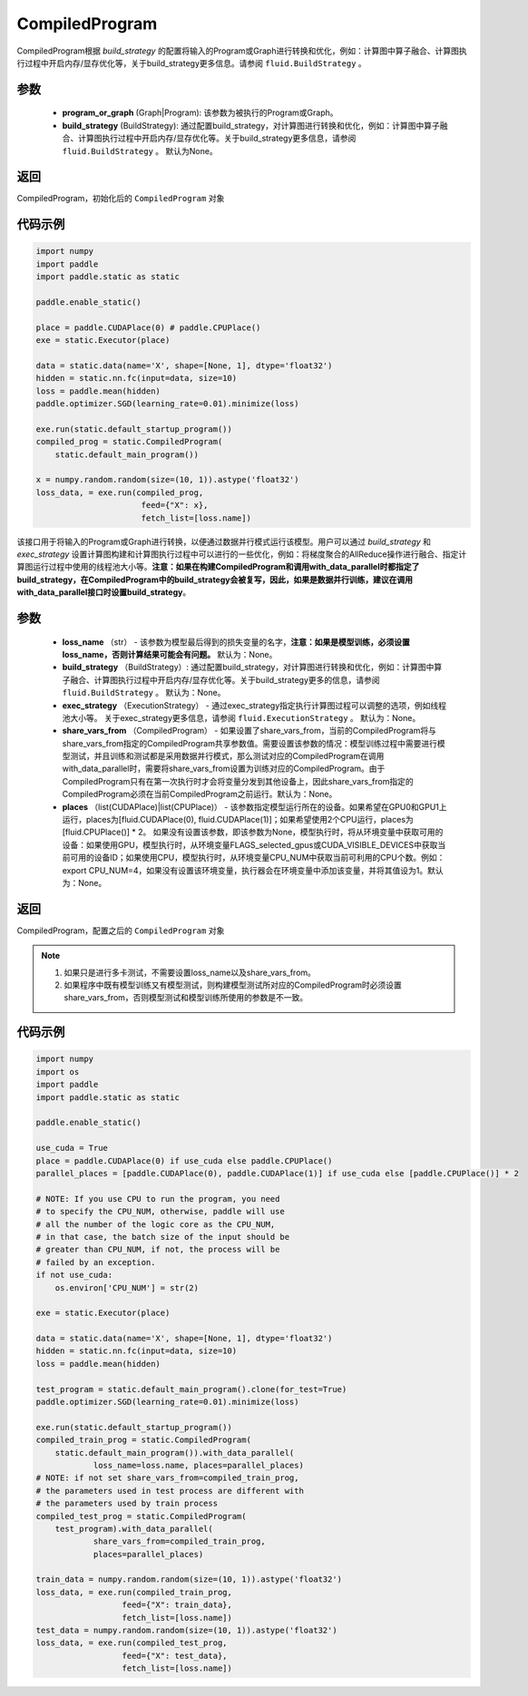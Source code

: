 .. _cn_api_fluid_CompiledProgram:

CompiledProgram
-------------------------------


.. py:class:: paddle.static.CompiledProgram(program_or_graph, build_strategy=None)


CompiledProgram根据 `build_strategy` 的配置将输入的Program或Graph进行转换和优化，例如：计算图中算子融合、计算图执行过程中开启内存/显存优化等，关于build_strategy更多信息。请参阅  ``fluid.BuildStrategy`` 。

参数
:::::::::
    - **program_or_graph** (Graph|Program): 该参数为被执行的Program或Graph。
    - **build_strategy** (BuildStrategy): 通过配置build_strategy，对计算图进行转换和优化，例如：计算图中算子融合、计算图执行过程中开启内存/显存优化等。关于build_strategy更多信息，请参阅  ``fluid.BuildStrategy`` 。 默认为None。

返回
:::::::::
CompiledProgram，初始化后的 ``CompiledProgram`` 对象

代码示例
::::::::::

.. code-block:: python
        
    import numpy
    import paddle
    import paddle.static as static

    paddle.enable_static()

    place = paddle.CUDAPlace(0) # paddle.CPUPlace()
    exe = static.Executor(place)

    data = static.data(name='X', shape=[None, 1], dtype='float32')
    hidden = static.nn.fc(input=data, size=10)
    loss = paddle.mean(hidden)
    paddle.optimizer.SGD(learning_rate=0.01).minimize(loss)

    exe.run(static.default_startup_program())
    compiled_prog = static.CompiledProgram(
        static.default_main_program())

    x = numpy.random.random(size=(10, 1)).astype('float32')
    loss_data, = exe.run(compiled_prog,
                          feed={"X": x},
                          fetch_list=[loss.name])


.. py:method:: with_data_parallel(loss_name=None, build_strategy=None, exec_strategy=None, share_vars_from=None, places=None)

该接口用于将输入的Program或Graph进行转换，以便通过数据并行模式运行该模型。用户可以通过 `build_strategy` 和 `exec_strategy` 设置计算图构建和计算图执行过程中可以进行的一些优化，例如：将梯度聚合的AllReduce操作进行融合、指定计算图运行过程中使用的线程池大小等。**注意：如果在构建CompiledProgram和调用with_data_parallel时都指定了build_strategy，在CompiledProgram中的build_strategy会被复写，因此，如果是数据并行训练，建议在调用with_data_parallel接口时设置build_strategy**。
     
参数
:::::::::
    - **loss_name** （str） - 该参数为模型最后得到的损失变量的名字，**注意：如果是模型训练，必须设置loss_name，否则计算结果可能会有问题。** 默认为：None。
    - **build_strategy** （BuildStrategy）: 通过配置build_strategy，对计算图进行转换和优化，例如：计算图中算子融合、计算图执行过程中开启内存/显存优化等。关于build_strategy更多的信息，请参阅  ``fluid.BuildStrategy`` 。 默认为：None。
    - **exec_strategy** （ExecutionStrategy） -  通过exec_strategy指定执行计算图过程可以调整的选项，例如线程池大小等。 关于exec_strategy更多信息，请参阅 ``fluid.ExecutionStrategy`` 。 默认为：None。
    - **share_vars_from** （CompiledProgram） - 如果设置了share_vars_from，当前的CompiledProgram将与share_vars_from指定的CompiledProgram共享参数值。需要设置该参数的情况：模型训练过程中需要进行模型测试，并且训练和测试都是采用数据并行模式，那么测试对应的CompiledProgram在调用with_data_parallel时，需要将share_vars_from设置为训练对应的CompiledProgram。由于CompiledProgram只有在第一次执行时才会将变量分发到其他设备上，因此share_vars_from指定的CompiledProgram必须在当前CompiledProgram之前运行。默认为：None。
    - **places** （list(CUDAPlace)|list(CPUPlace)） - 该参数指定模型运行所在的设备。如果希望在GPU0和GPU1上运行，places为[fluid.CUDAPlace(0), fluid.CUDAPlace(1)]；如果希望使用2个CPU运行，places为[fluid.CPUPlace()] * 2。 如果没有设置该参数，即该参数为None，模型执行时，将从环境变量中获取可用的设备：如果使用GPU，模型执行时，从环境变量FLAGS_selected_gpus或CUDA_VISIBLE_DEVICES中获取当前可用的设备ID；如果使用CPU，模型执行时，从环境变量CPU_NUM中获取当前可利用的CPU个数。例如：export CPU_NUM=4，如果没有设置该环境变量，执行器会在环境变量中添加该变量，并将其值设为1。默认为：None。

返回
:::::::::
CompiledProgram，配置之后的 ``CompiledProgram`` 对象

.. note::
     1. 如果只是进行多卡测试，不需要设置loss_name以及share_vars_from。
     2. 如果程序中既有模型训练又有模型测试，则构建模型测试所对应的CompiledProgram时必须设置share_vars_from，否则模型测试和模型训练所使用的参数是不一致。


代码示例
:::::::::

.. code-block:: python

    import numpy
    import os
    import paddle
    import paddle.static as static

    paddle.enable_static()

    use_cuda = True
    place = paddle.CUDAPlace(0) if use_cuda else paddle.CPUPlace()
    parallel_places = [paddle.CUDAPlace(0), paddle.CUDAPlace(1)] if use_cuda else [paddle.CPUPlace()] * 2

    # NOTE: If you use CPU to run the program, you need
    # to specify the CPU_NUM, otherwise, paddle will use
    # all the number of the logic core as the CPU_NUM,
    # in that case, the batch size of the input should be
    # greater than CPU_NUM, if not, the process will be
    # failed by an exception.
    if not use_cuda:
        os.environ['CPU_NUM'] = str(2)

    exe = static.Executor(place)

    data = static.data(name='X', shape=[None, 1], dtype='float32')
    hidden = static.nn.fc(input=data, size=10)
    loss = paddle.mean(hidden)

    test_program = static.default_main_program().clone(for_test=True)
    paddle.optimizer.SGD(learning_rate=0.01).minimize(loss)

    exe.run(static.default_startup_program())
    compiled_train_prog = static.CompiledProgram(
        static.default_main_program()).with_data_parallel(
                loss_name=loss.name, places=parallel_places)
    # NOTE: if not set share_vars_from=compiled_train_prog,
    # the parameters used in test process are different with 
    # the parameters used by train process
    compiled_test_prog = static.CompiledProgram(
        test_program).with_data_parallel(
                share_vars_from=compiled_train_prog,
                places=parallel_places)

    train_data = numpy.random.random(size=(10, 1)).astype('float32')
    loss_data, = exe.run(compiled_train_prog,
                      feed={"X": train_data},
                      fetch_list=[loss.name])
    test_data = numpy.random.random(size=(10, 1)).astype('float32')
    loss_data, = exe.run(compiled_test_prog,
                      feed={"X": test_data},
                      fetch_list=[loss.name])